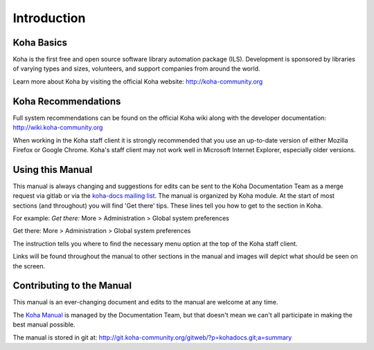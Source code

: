 Introduction
============

.. _koha-basics-label:

Koha Basics
------------------------------

Koha is the first free and open source software library automation
package (ILS). Development is sponsored by libraries of varying types
and sizes, volunteers, and support companies from around the world.

Learn more about Koha by visiting the official Koha website:
http://koha-community.org

.. _koha-recommendations-label:

Koha Recommendations
------------------------------------------

Full system recommendations can be found on the official Koha wiki along
with the developer documentation: http://wiki.koha-community.org

When working in the Koha staff client it is strongly recommended that
you use an up-to-date version of either Mozilla Firefox or Google Chrome.
Koha's staff client may not work well in Microsoft Internet Explorer,
especially older versions.

.. _using-this-manual-label:

Using this Manual
------------------------------------

This manual is always changing and suggestions for edits can be sent to
the Koha Documentation Team as a merge request via gitlab or via the 
`koha-docs mailing list 
<https://lists.koha-community.org/cgi-bin/mailman/listinfo/koha-docs>`__.
The manual is organized by Koha module. At the start of most sections
(and throughout) you will find 'Get there' tips. These lines tell you
how to get to the section in Koha.

For example: *Get there:* More > Administration > Global system
preferences

Get there: More > Administration > Global system preferences

The instruction tells you where to find the necessary menu option at the
top of the Koha staff client.

Links will be found throughout the manual to other sections in the
manual and images will depict what should be seen on the screen.

.. _contributing-to-the-manual-label:

Contributing to the Manual
----------------------------------------------

This manual is an ever-changing document and edits to the manual are
welcome at any time.

The `Koha Manual <http://manual.koha-community.org/>`__ is managed by
the Documentation Team, but that doesn't mean we can't all
participate in making the best manual possible.

The manual is stored in git at:
http://git.koha-community.org/gitweb/?p=kohadocs.git;a=summary

